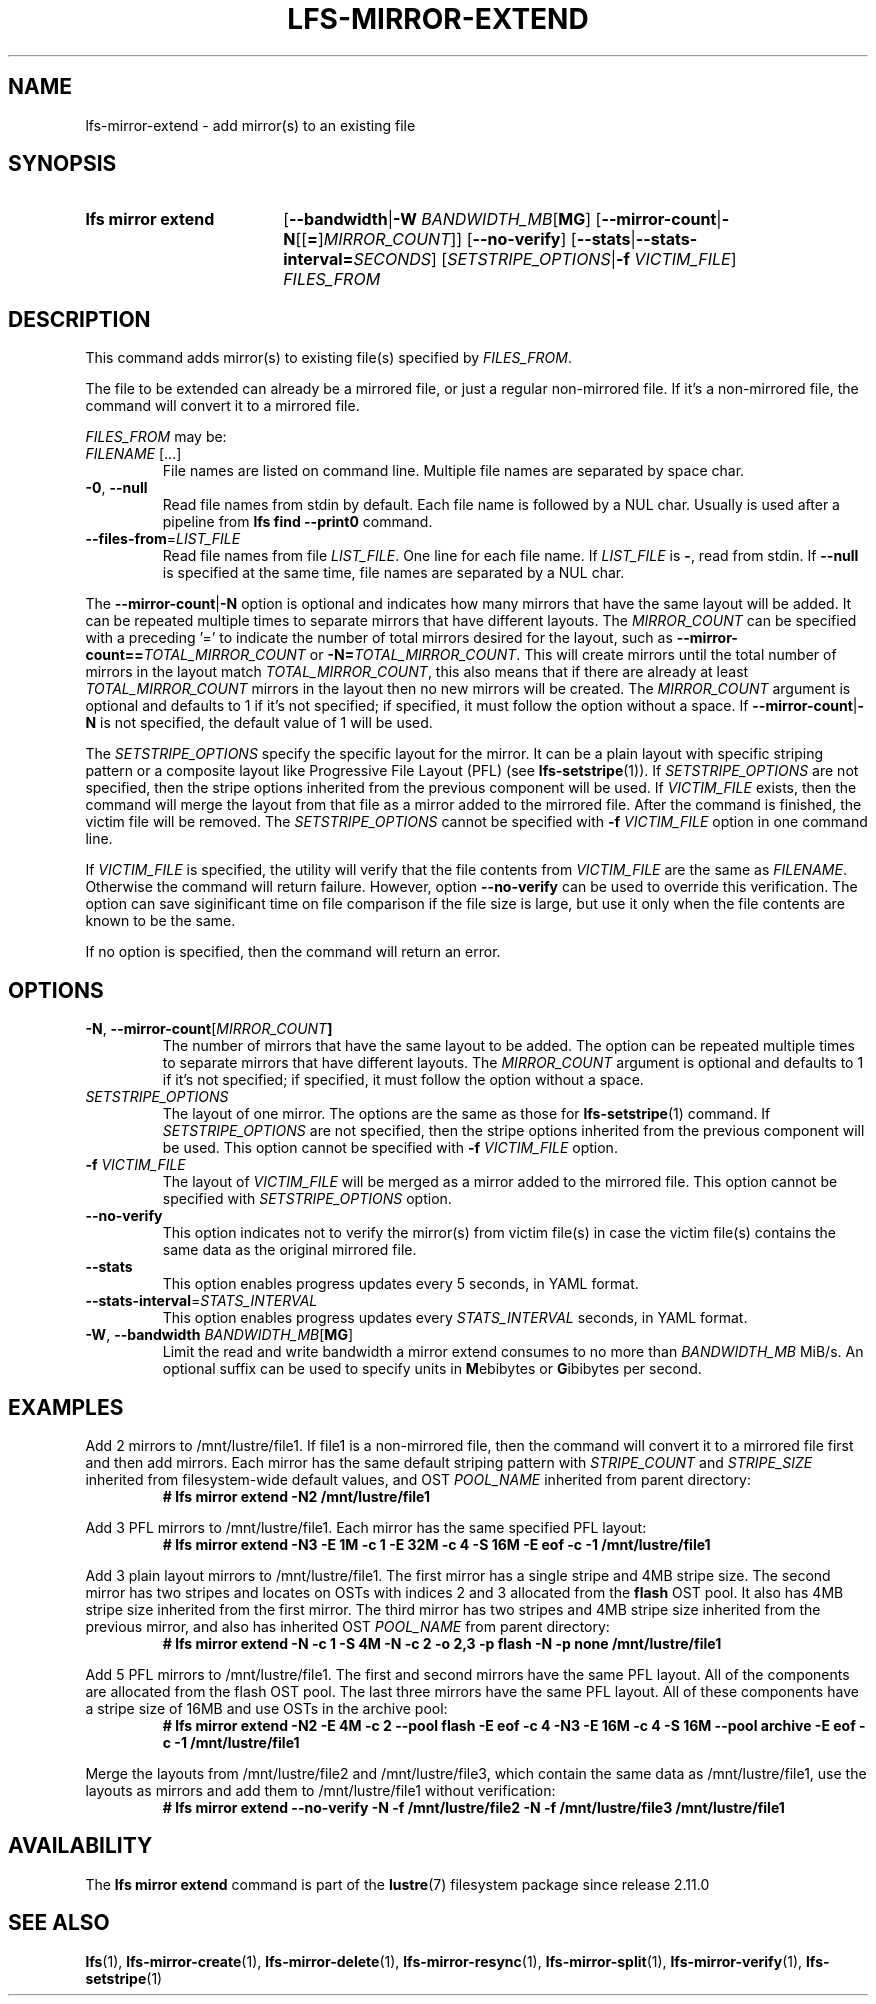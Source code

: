 .TH LFS-MIRROR-EXTEND 1 2025-05-23 Lustre "Lustre User Utilities"
.SH NAME
lfs-mirror-extend \- add mirror(s) to an existing file
.SH SYNOPSIS
.SY "lfs mirror extend"
.RB [ --bandwidth | "-W \fIBANDWIDTH_MB" [ MG ]
.RB [ --mirror-count | -N [[ = ] \fIMIRROR_COUNT ]]
.RB [ --no-verify ]
.RB [ --stats | --stats-interval=\fISECONDS ]
.RI [ SETSTRIPE_OPTIONS "|\fB-f " VICTIM_FILE ]
.I FILES_FROM
.YS
.SH DESCRIPTION
This command adds mirror(s) to existing file(s) specified by \fIFILES_FROM\fR.
.P
The file to be extended can already be a mirrored file, or just a regular
non-mirrored file. If it's a non-mirrored file, the command will convert it
to a mirrored file.
.P
.I FILES_FROM
may be:
.TP
.IR FILENAME " [...]"
File names are listed on command line.
Multiple file names are separated by space char.
.TP
.BR -0 ", " --null
Read file names from stdin by default. Each file name is followed by a NUL char.
Usually is used after a pipeline from \fBlfs find --print0\fR command.
.TP
.BR --files-from = \fILIST_FILE
Read file names from file \fILIST_FILE\fR. One line for each file name.
If \fILIST_FILE\fR is \fB-\fR, read from stdin.
If \fB--null\fR is specified at the same time,
file names are separated by a NUL char.
.P
The
.BR --mirror-count | -N
option is optional and indicates how many
mirrors that have the same layout will be added. It can be repeated multiple
times to separate mirrors that have different layouts. The
.I MIRROR_COUNT
can be specified with a preceding '=' to indicate the number of total mirrors
desired for the layout, such as
.BI --mirror-count== TOTAL_MIRROR_COUNT
or
.B -N=\c
.IR TOTAL_MIRROR_COUNT .
This will create mirrors until the total
number of mirrors in the layout match
.IR TOTAL_MIRROR_COUNT ,
this also means that if there are already at least
.I TOTAL_MIRROR_COUNT
mirrors in the layout then no new mirrors will be created. The
.I MIRROR_COUNT
argument is optional and defaults to 1 if it's not specified;
if specified, it must follow the option without a space. If
.BR --mirror-count | -N
is not specified, the default value of 1 will be used.
.P
The
.I SETSTRIPE_OPTIONS
specify the specific layout for the mirror. It can
be a plain layout with specific striping pattern or a composite layout like
Progressive File Layout (PFL) (see
.BR lfs-setstripe (1)).
If
.I SETSTRIPE_OPTIONS
are not specified,
then the stripe options inherited from the previous component will be used.
If
.I VICTIM_FILE
exists, then the
command will merge the layout from that file as a mirror added to the
mirrored file. After the command is finished, the victim file will be
removed. The
.I SETSTRIPE_OPTIONS
cannot be specified with
.B -f
.I VICTIM_FILE
option in one command line.
.P
If
.I VICTIM_FILE
is specified, the utility will verify that the file contents
from
.I VICTIM_FILE
are the same as
.IR FILENAME .
Otherwise the command will return failure. However, option
.B --no-verify
can be used to override this verification.
The option can save siginificant time on file
comparison if the file size is large,
but use it only when the file contents are known to be the same.
.P
If no option is specified, then the command will return an error.
.SH OPTIONS
.TP
.BR -N ", " --mirror-count [\fIMIRROR_COUNT ]
The number of mirrors that have the same layout to be added. The option can be
repeated multiple times to separate mirrors that have different layouts. The
.I MIRROR_COUNT
argument is optional and defaults to 1 if it's not specified;
if specified, it must follow the option without a space.
.TP
.I SETSTRIPE_OPTIONS
The layout of one mirror. The options are the same as those for
.BR lfs-setstripe (1)
command.
If
.I SETSTRIPE_OPTIONS
are not specified, then the stripe options inherited
from the previous component will be used. This option cannot be specified with
.B -f
.I VICTIM_FILE
option.
.TP
.BI -f " VICTIM_FILE"
The layout of
.I VICTIM_FILE
will be merged as a mirror added to the mirrored file.
This option cannot be specified with
.I SETSTRIPE_OPTIONS
option.
.TP
.BR --no-verify
This option indicates not to verify the mirror(s) from victim file(s) in case
the victim file(s) contains the same data as the original mirrored file.
.TP
.BR --stats
This option enables progress updates every 5 seconds, in YAML format.
.TP
.BR --stats-interval =\fISTATS_INTERVAL
This option enables progress updates every
.I STATS_INTERVAL
seconds, in YAML format.
.TP
.BR -W ", " --bandwidth " \fIBANDWIDTH_MB\fR[" MG ]
Limit the read and write bandwidth a mirror extend consumes to no more than
.I BANDWIDTH_MB
MiB/s. An optional suffix can be used to specify units in
.BR M ebibytes
or
.BR G ibibytes
per second.
.SH EXAMPLES
Add 2 mirrors to /mnt/lustre/file1. If file1 is a non-mirrored file, then the
command will convert it to a mirrored file first and then add mirrors. Each
mirror has the same default striping pattern with
.I STRIPE_COUNT
and
.I STRIPE_SIZE
inherited from filesystem-wide default values, and OST
.I POOL_NAME
inherited from parent directory:
.RS
.EX
.B # lfs mirror extend -N2 /mnt/lustre/file1
.EE
.RE
.PP
Add 3 PFL mirrors to /mnt/lustre/file1. Each mirror has the same specified PFL
layout:
.RS
.EX
.B # lfs mirror extend -N3 -E 1M -c 1 -E 32M -c 4 -S 16M -E eof -c -1 \
/mnt/lustre/file1
.EE
.RE
.PP
Add 3 plain layout mirrors to /mnt/lustre/file1. The first mirror has a single
stripe and 4MB stripe size. The second mirror has two stripes and locates on
OSTs with indices 2 and 3 allocated from the
.B flash
OST pool.
It also has 4MB stripe size inherited from the first mirror.
The third mirror has two stripes and 4MB stripe size inherited from the previous
mirror, and also has inherited OST
.I POOL_NAME
from parent directory:
.RS
.EX
.B # lfs mirror extend -N -c 1 -S 4M -N -c 2 -o 2,3 -p flash \
-N -p none /mnt/lustre/file1
.EE
.RE
.PP
Add 5 PFL mirrors to /mnt/lustre/file1. The first and second mirrors have the
same PFL layout. All of the components are allocated from the flash OST pool.
The last three mirrors have the same PFL layout. All of these components have a
stripe size of 16MB and use OSTs in the archive pool:
.RS
.EX
.B # lfs mirror extend -N2 -E 4M -c 2 --pool flash -E eof -c 4 -N3 -E 16M -c 4 \
-S 16M --pool archive -E eof -c -1 /mnt/lustre/file1
.EE
.RE
.PP
Merge the layouts from /mnt/lustre/file2 and /mnt/lustre/file3, which contain
the same data as /mnt/lustre/file1, use the layouts as mirrors and add them to
/mnt/lustre/file1 without verification:
.RS
.EX
.B # lfs mirror extend --no-verify -N -f /mnt/lustre/file2 -N -f \
/mnt/lustre/file3 /mnt/lustre/file1
.EE
.RE
.SH AVAILABILITY
The
.B lfs mirror extend
command is part of the
.BR lustre (7)
filesystem package since release 2.11.0
.\" Added in commit v2_10_55_0-55-g125f98fb5c
.SH SEE ALSO
.BR lfs (1),
.BR lfs-mirror-create (1),
.BR lfs-mirror-delete (1),
.BR lfs-mirror-resync (1),
.BR lfs-mirror-split (1),
.BR lfs-mirror-verify (1),
.BR lfs-setstripe (1)
